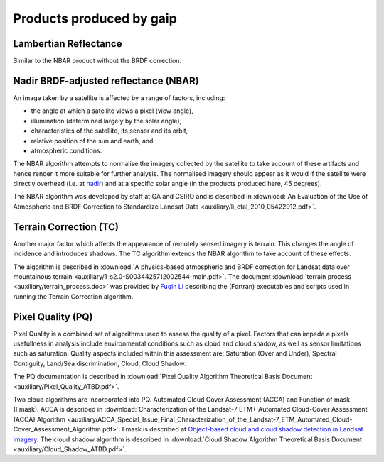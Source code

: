 Products produced by gaip
==============================

.. _lambertian-algorithm-label:

Lambertian Reflectance
----------------------

Similar to the NBAR product without the BRDF correction.



.. _nbar-algorithm-label:

Nadir BRDF-adjusted reflectance (NBAR)
--------------------------------------

An image taken by a satellite is affected by a range of factors, including:

* the angle at which a satellite views a pixel (view angle),
* illumination (determined largely by the solar angle),
* characteristics of the satellite, its sensor and its orbit,
* relative position of the sun and earth, and
* atmospheric conditions.

The NBAR algorithm attempts to normalise the imagery collected by the satellite to take account of these artifacts and hence render it more suitable for further analysis. The normalised imagery should appear as it would if the satellite were directly overhead (i.e. at `nadir <http://en.wikipedia.org/wiki/Nadir>`_) and at a specific solar angle (in the products produced here, 45 degrees).

The NBAR algorithm was developed by staff at GA and CSIRO and is described in :download:`An Evaluation of the Use of Atmospheric and BRDF Correction to Standardize Landsat Data <auxiliary/li_etal_2010_05422912.pdf>`.



.. _tc-algorithm-label:

Terrain Correction (TC)
-----------------------

Another major factor which affects the appearance of remotely sensed imagery is terrain. This changes the angle of incidence and introduces shadows. The TC algorithm extends the NBAR algorithm to take account of these effects.

The algorithm is described in :download:`A physics-based atmospheric and BRDF correction for Landsat data over mountainous terrain <auxiliary/1-s2.0-S0034425712002544-main.pdf>`. The document :download:`terrain process <auxiliary/terrain_process.doc>` was provided by `Fuqin Li <mailto:fuqin.li@ga.gov.au>`_ describing the (Fortran) executables and scripts used in running the Terrain Correction algorithm.



.. _pq-algorithm-label:

Pixel Quality (PQ)
------------------

Pixel Quality is a combined set of algorithms used to assess the quality of a pixel. Factors that can impede a pixels usefullness in analysis include environmental conditions such as cloud and cloud shadow, as well as sensor limitations such as saturation. Quality aspects included within this assessment are:
Saturation (Over and Under), Spectral Contiguity, Land/Sea discrimination, Cloud, Cloud Shadow.

The PQ documentation is described in :download:`Pixel Quality Algorithm Theoretical Basis Document <auxiliary/Pixel_Quality_ATBD.pdf>`.

Two cloud algorithms are incorporated into PQ. Automated Cloud Cover Assessment  (ACCA) and Function of mask (Fmask).
ACCA is described in :download:`Characterization of the Landsat-7 ETM+ Automated Cloud-Cover Assessment (ACCA) Algorithm <auxiliary/ACCA_Special_Issue_Final_Characterization_of_the_Landsat-7_ETM_Automated_Cloud-Cover_Assessment_Algorithm.pdf>`. 
Fmask is described at `Object-based cloud and cloud shadow detection in Landsat imagery <http://www.sciencedirect.com/science/article/pii/S0034425711003853>`_.
The cloud shadow algorithm is described in :download:`Cloud Shadow Algorithm Theoretical Basis Document <auxiliary/Cloud_Shadow_ATBD.pdf>`.
